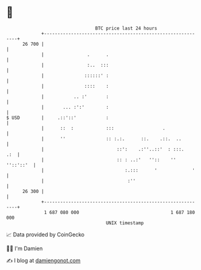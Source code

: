 * 👋

#+begin_example
                                    BTC price last 24 hours                    
                +------------------------------------------------------------+ 
         26 700 |                                                            | 
                |                .      .                                    | 
                |                :..  :::                                    | 
                |               ::::::' :                                    | 
                |               ::::    :                                    | 
                |           .. :'       :                                    | 
                |       ... :':'        :                                    | 
   $ USD        |     .::'::'           :                                    | 
                |      ::  :            :::                  .               | 
                |      ''               :: :.:.      ::.    .::.  ..         | 
                |                           ::':    .:''..::'  : :::.    .:  | 
                |                           :: : ..:'   ''::    '' ''::'::'  | 
                |                              :.:::      '             '    | 
                |                               :''                          | 
         26 300 |                                                            | 
                +------------------------------------------------------------+ 
                 1 687 080 000                                  1 687 180 000  
                                        UNIX timestamp                         
#+end_example
📈 Data provided by CoinGecko

🧑‍💻 I'm Damien

✍️ I blog at [[https://www.damiengonot.com][damiengonot.com]]
